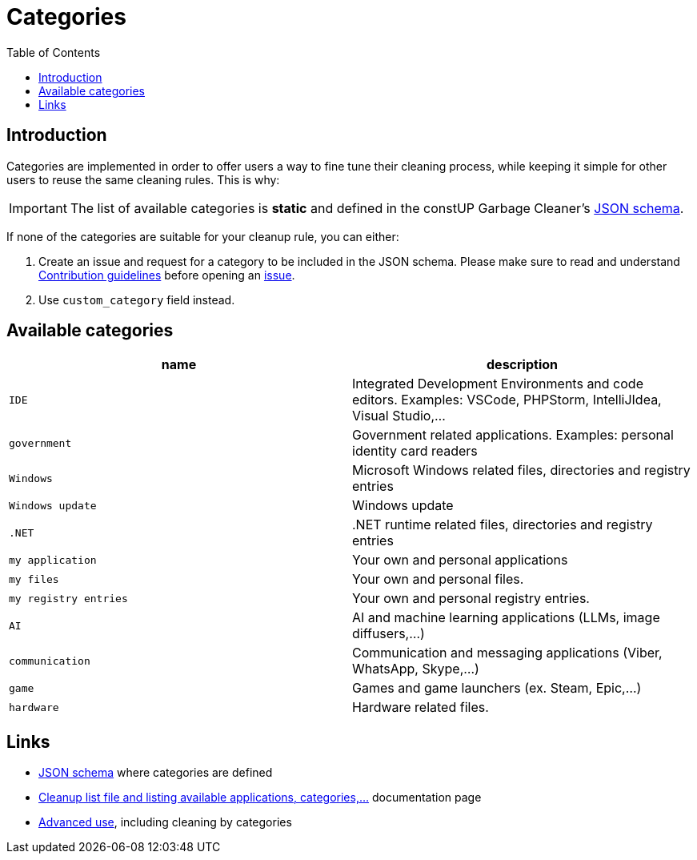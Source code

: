 = Categories
:toc:
:toclevels: 5

== Introduction

Categories are implemented in order to offer users a way to fine tune their cleaning process, while keeping it simple
for other users to reuse the same cleaning rules. This is why:

[IMPORTANT]
====
The list of available categories is *static* and defined in the constUP Garbage Cleaner's
link:../cleanup-list.schema.json[JSON schema].
====

If none of the categories are suitable for your cleanup rule, you can either:

1. Create an issue and request for a category to be included in the JSON schema. Please make sure to read and understand
link:contributing.adoc[Contribution guidelines] before opening an
https://github.com/constup/garbage-cleaner/issues[issue].

2. Use `custom_category` field instead.

== Available categories


|===
|name |description

|`IDE`
|Integrated Development Environments and code editors. Examples: VSCode, PHPStorm, IntelliJIdea, Visual Studio,...

|`government`
|Government related applications. Examples: personal identity card readers

|`Windows`
|Microsoft Windows related files, directories and registry entries

|`Windows update`
|Windows update

|`.NET`
|.NET runtime related files, directories and registry entries

|`my application`
| Your own and personal applications

|`my files`
| Your own and personal files.

|`my registry entries`
| Your own and personal registry entries.

|`AI`
| AI and machine learning applications (LLMs, image diffusers,...)

|`communication`
| Communication and messaging applications (Viber, WhatsApp, Skype,...)

|`game`
| Games and game launchers (ex. Steam, Epic,...)

|`hardware`
|Hardware related files.
|===

== Links

* link:../cleanup-list.schema.json[JSON schema] where categories are defined
* link:cleanup-list-file.adoc[Cleanup list file and listing available applications, categories,...] documentation page
* link:advanced-use.adoc[Advanced use], including cleaning by categories